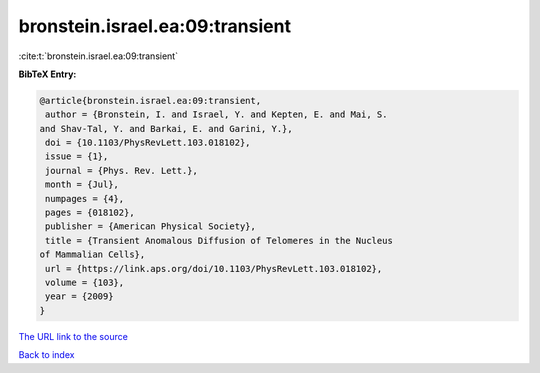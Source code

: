bronstein.israel.ea:09:transient
================================

:cite:t:`bronstein.israel.ea:09:transient`

**BibTeX Entry:**

.. code-block:: bibtex

   @article{bronstein.israel.ea:09:transient,
    author = {Bronstein, I. and Israel, Y. and Kepten, E. and Mai, S.
   and Shav-Tal, Y. and Barkai, E. and Garini, Y.},
    doi = {10.1103/PhysRevLett.103.018102},
    issue = {1},
    journal = {Phys. Rev. Lett.},
    month = {Jul},
    numpages = {4},
    pages = {018102},
    publisher = {American Physical Society},
    title = {Transient Anomalous Diffusion of Telomeres in the Nucleus
   of Mammalian Cells},
    url = {https://link.aps.org/doi/10.1103/PhysRevLett.103.018102},
    volume = {103},
    year = {2009}
   }

`The URL link to the source <ttps://link.aps.org/doi/10.1103/PhysRevLett.103.018102}>`__


`Back to index <../By-Cite-Keys.html>`__
